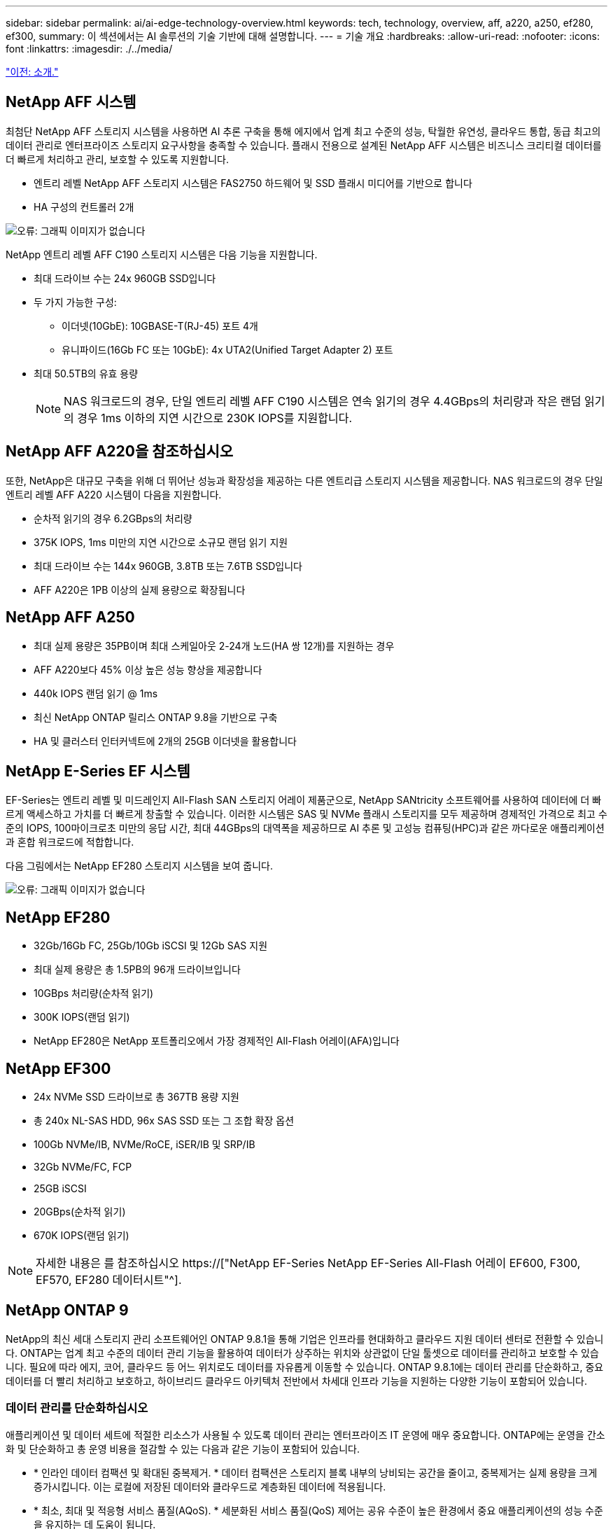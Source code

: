 ---
sidebar: sidebar 
permalink: ai/ai-edge-technology-overview.html 
keywords: tech, technology, overview, aff, a220, a250, ef280, ef300, 
summary: 이 섹션에서는 AI 솔루션의 기술 기반에 대해 설명합니다. 
---
= 기술 개요
:hardbreaks:
:allow-uri-read: 
:nofooter: 
:icons: font
:linkattrs: 
:imagesdir: ./../media/


link:ai-edge-introduction.html["이전: 소개."]



== NetApp AFF 시스템

최첨단 NetApp AFF 스토리지 시스템을 사용하면 AI 추론 구축을 통해 에지에서 업계 최고 수준의 성능, 탁월한 유연성, 클라우드 통합, 동급 최고의 데이터 관리로 엔터프라이즈 스토리지 요구사항을 충족할 수 있습니다. 플래시 전용으로 설계된 NetApp AFF 시스템은 비즈니스 크리티컬 데이터를 더 빠르게 처리하고 관리, 보호할 수 있도록 지원합니다.

* 엔트리 레벨 NetApp AFF 스토리지 시스템은 FAS2750 하드웨어 및 SSD 플래시 미디어를 기반으로 합니다
* HA 구성의 컨트롤러 2개


image:ai-edge-image5.png["오류: 그래픽 이미지가 없습니다"]

NetApp 엔트리 레벨 AFF C190 스토리지 시스템은 다음 기능을 지원합니다.

* 최대 드라이브 수는 24x 960GB SSD입니다
* 두 가지 가능한 구성:
+
** 이더넷(10GbE): 10GBASE-T(RJ-45) 포트 4개
** 유니파이드(16Gb FC 또는 10GbE): 4x UTA2(Unified Target Adapter 2) 포트


* 최대 50.5TB의 유효 용량
+

NOTE: NAS 워크로드의 경우, 단일 엔트리 레벨 AFF C190 시스템은 연속 읽기의 경우 4.4GBps의 처리량과 작은 랜덤 읽기의 경우 1ms 이하의 지연 시간으로 230K IOPS를 지원합니다.





== NetApp AFF A220을 참조하십시오

또한, NetApp은 대규모 구축을 위해 더 뛰어난 성능과 확장성을 제공하는 다른 엔트리급 스토리지 시스템을 제공합니다. NAS 워크로드의 경우 단일 엔트리 레벨 AFF A220 시스템이 다음을 지원합니다.

* 순차적 읽기의 경우 6.2GBps의 처리량
* 375K IOPS, 1ms 미만의 지연 시간으로 소규모 랜덤 읽기 지원
* 최대 드라이브 수는 144x 960GB, 3.8TB 또는 7.6TB SSD입니다
* AFF A220은 1PB 이상의 실제 용량으로 확장됩니다




== NetApp AFF A250

* 최대 실제 용량은 35PB이며 최대 스케일아웃 2-24개 노드(HA 쌍 12개)를 지원하는 경우
* AFF A220보다 45% 이상 높은 성능 향상을 제공합니다
* 440k IOPS 랜덤 읽기 @ 1ms
* 최신 NetApp ONTAP 릴리스 ONTAP 9.8을 기반으로 구축
* HA 및 클러스터 인터커넥트에 2개의 25GB 이더넷을 활용합니다




== NetApp E-Series EF 시스템

EF-Series는 엔트리 레벨 및 미드레인지 All-Flash SAN 스토리지 어레이 제품군으로, NetApp SANtricity 소프트웨어를 사용하여 데이터에 더 빠르게 액세스하고 가치를 더 빠르게 창출할 수 있습니다. 이러한 시스템은 SAS 및 NVMe 플래시 스토리지를 모두 제공하며 경제적인 가격으로 최고 수준의 IOPS, 100마이크로초 미만의 응답 시간, 최대 44GBps의 대역폭을 제공하므로 AI 추론 및 고성능 컴퓨팅(HPC)과 같은 까다로운 애플리케이션과 혼합 워크로드에 적합합니다.

다음 그림에서는 NetApp EF280 스토리지 시스템을 보여 줍니다.

image:ai-edge-image7.png["오류: 그래픽 이미지가 없습니다"]



== NetApp EF280

* 32Gb/16Gb FC, 25Gb/10Gb iSCSI 및 12Gb SAS 지원
* 최대 실제 용량은 총 1.5PB의 96개 드라이브입니다
* 10GBps 처리량(순차적 읽기)
* 300K IOPS(랜덤 읽기)
* NetApp EF280은 NetApp 포트폴리오에서 가장 경제적인 All-Flash 어레이(AFA)입니다




== NetApp EF300

* 24x NVMe SSD 드라이브로 총 367TB 용량 지원
* 총 240x NL-SAS HDD, 96x SAS SSD 또는 그 조합 확장 옵션
* 100Gb NVMe/IB, NVMe/RoCE, iSER/IB 및 SRP/IB
* 32Gb NVMe/FC, FCP
* 25GB iSCSI
* 20GBps(순차적 읽기)
* 670K IOPS(랜덤 읽기)



NOTE: 자세한 내용은 를 참조하십시오 https://["NetApp EF-Series NetApp EF-Series All-Flash 어레이 EF600, F300, EF570, EF280 데이터시트"^].



== NetApp ONTAP 9

NetApp의 최신 세대 스토리지 관리 소프트웨어인 ONTAP 9.8.1을 통해 기업은 인프라를 현대화하고 클라우드 지원 데이터 센터로 전환할 수 있습니다. ONTAP는 업계 최고 수준의 데이터 관리 기능을 활용하여 데이터가 상주하는 위치와 상관없이 단일 툴셋으로 데이터를 관리하고 보호할 수 있습니다. 필요에 따라 에지, 코어, 클라우드 등 어느 위치로도 데이터를 자유롭게 이동할 수 있습니다. ONTAP 9.8.1에는 데이터 관리를 단순화하고, 중요 데이터를 더 빨리 처리하고 보호하고, 하이브리드 클라우드 아키텍처 전반에서 차세대 인프라 기능을 지원하는 다양한 기능이 포함되어 있습니다.



=== 데이터 관리를 단순화하십시오

애플리케이션 및 데이터 세트에 적절한 리소스가 사용될 수 있도록 데이터 관리는 엔터프라이즈 IT 운영에 매우 중요합니다. ONTAP에는 운영을 간소화 및 단순화하고 총 운영 비용을 절감할 수 있는 다음과 같은 기능이 포함되어 있습니다.

* * 인라인 데이터 컴팩션 및 확대된 중복제거. * 데이터 컴팩션은 스토리지 블록 내부의 낭비되는 공간을 줄이고, 중복제거는 실제 용량을 크게 증가시킵니다. 이는 로컬에 저장된 데이터와 클라우드로 계층화된 데이터에 적용됩니다.
* * 최소, 최대 및 적응형 서비스 품질(AQoS). * 세분화된 서비스 품질(QoS) 제어는 공유 수준이 높은 환경에서 중요 애플리케이션의 성능 수준을 유지하는 데 도움이 됩니다.
* * NetApp FabricPool. * 이 기능은 콜드 데이터를 AWS(Amazon Web Services), Azure, NetApp StorageGRID 스토리지 솔루션을 포함한 퍼블릭 및 프라이빗 클라우드 스토리지 옵션으로 자동 계층화합니다. FabricPool에 대한 자세한 내용은 를 참조하십시오 link:https://www.netapp.com/pdf.html?item=/media/17239-tr4598pdf.pdf["TR-4598"^].




=== 데이터 가속화 및 보호

ONTAP 9은 탁월한 수준의 성능과 데이터 보호를 제공하며 다음과 같은 방법으로 이러한 기능을 확장합니다.

* * 성능 및 낮은 지연 시간 * ONTAP는 가장 짧은 지연 시간으로 가장 높은 처리량을 제공합니다.
* * 데이터 보호. * ONTAP는 모든 플랫폼에서 공통 관리를 지원하는 내장 데이터 보호 기능을 제공합니다.
* * NVE(NetApp 볼륨 암호화). * ONTAP는 온보드 및 외부 키 관리를 모두 지원하여 네이티브 볼륨 레벨 암호화를 제공합니다.
* * 멀티테넌시 및 다단계 인증 * ONTAP를 통해 인프라 리소스를 최고 수준의 보안으로 공유할 수 있습니다.




=== 미래 지향형 인프라

ONTAP 9은 다음과 같은 기능을 통해 지속적으로 변화하는 까다로운 비즈니스 요구사항을 충족할 수 있도록 지원합니다.

* * 원활한 확장 및 무중단 운영 * ONTAP은 기존 컨트롤러 및 스케일아웃 클러스터에 무중단으로 용량을 추가할 수 있도록 지원합니다. 고객은 고비용이 따르는 데이터 마이그레이션이나 운영 중단 없이 NVMe 및 32Gb FC와 같은 최신 기술로 업그레이드할 수 있습니다.
* * 클라우드 연결. * ONTAP은 클라우드에 가장 많이 연결되는 스토리지 관리 소프트웨어로, 모든 퍼블릭 클라우드에서 소프트웨어 정의 스토리지(ONTAP Select) 및 클라우드 네이티브 인스턴스(NetApp Cloud Volumes Service) 옵션이 제공됩니다.
* 새로운 애플리케이션과의 통합 * ONTAP는 기존 엔터프라이즈 앱을 지원하는 인프라와 동일한 인프라를 사용하여 자율주행 차량, 스마트 시티, Industry 4.0과 같은 차세대 플랫폼 및 애플리케이션을 위한 엔터프라이즈급 데이터 서비스를 제공합니다.




== NetApp SANtricity를 참조하십시오

NetApp SANtricity는 E-Series 하이브리드 플래시 및 EF-Series All-Flash 어레이에 업계 최고의 성능, 안정성, 단순성을 제공하도록 설계되었습니다. 데이터 분석, 비디오 감시, 백업 및 복구 등 워크로드가 많은 애플리케이션에서 E-Series 하이브리드 플래시 및 EF-Series All-Flash 어레이의 성능과 활용률을 극대화합니다. SANtricity를 사용하면 스토리지를 온라인 상태로 유지하면서 구성 조정, 유지 관리, 용량 확장 및 기타 작업을 완료할 수 있습니다. 또한 SANtricity는 사용하기 쉬운 온박스형 시스템 관리자 인터페이스를 통해 뛰어난 데이터 보호, 사전 예방 모니터링 및 인증 보안을 제공합니다. 자세한 내용은 를 참조하십시오 https://["NetApp E-Series SANtricity 소프트웨어 데이터시트 를 참조하십시오"^].



=== 최적의 성능

성능에 최적화된 SANtricity 소프트웨어는 모든 데이터 분석, 비디오 감시 및 백업 앱에 높은 IOPS 및 처리량과 짧은 지연 시간으로 데이터를 제공합니다. IOPS가 높고 지연 시간이 짧은 애플리케이션과 대역폭과 처리량이 높은 애플리케이션의 성능을 더욱 높이십시오.



=== 가동 시간 극대화

스토리지가 온라인 상태일 때 모든 관리 작업을 완료하십시오. I/O를 중단하지 않고 구성을 변경하거나, 유지보수를 수행하거나, 용량을 확장할 수 있습니다 자동화된 기능, 온라인 구성, 최첨단 DPP(Dynamic Disk Pool) 기술 등을 통해 동급 최고의 안정성을 실현합니다.



=== 편안한 휴식

SANtricity 소프트웨어는 사용이 간편한 온박스형 시스템 관리자 인터페이스를 통해 뛰어난 데이터 보호, 사전 예방 모니터링 및 인증 보안을 제공합니다. 스토리지 관리 업무를 간소화합니다. 모든 E-Series 스토리지 시스템의 고급 튜닝에 필요한 유연성 확보 언제 어디서나 NetApp E-Series 시스템을 관리할 수 있습니다. NetApp의 온박스 웹 기반 인터페이스는 관리 워크플로우를 간소화합니다.



== NetApp 트라이던트

https://["트라이던트"^] NetApp은 Docker 및 Kubernetes용 오픈 소스 동적 스토리지 오케스트레이터로서 영구 스토리지의 생성, 관리 및 사용을 단순화합니다. Kubernetes 네이티브 애플리케이션인 Trident는 Kubernetes 클러스터 내에서 직접 실행됩니다. Trident를 사용하면 고객이 DL 컨테이너 이미지를 NetApp 스토리지에 원활하게 배포하고 AI 컨테이너 배포를 위한 엔터프라이즈급 경험을 제공할 수 있습니다. Kubernetes 사용자(예: ML 개발자 및 데이터 과학자)는 오케스트레이션 및 클론 복제를 생성, 관리 및 자동화하여 NetApp 기술이 제공하는 NetApp 고급 데이터 관리 기능을 활용할 수 있습니다.



== NetApp Cloud Sync를 참조하십시오

https://["Cloud Sync"^] 는 빠르고 안전한 데이터 동기화를 제공하는 NetApp 서비스입니다. 온프레미스 NFS 또는 SMB 파일 공유, NetApp StorageGRID, NetApp ONTAP S3, NetApp Cloud Volumes Service, Azure NetApp Files, Amazon S3(Amazon Simple Storage Service), Amazon Elastic File System(Amazon EFS), Azure Blob, Google Cloud Storage 간에 파일을 전송해야 하는 경우 또는 IBM 클라우드 오브젝트 스토리지인 Cloud Sync를 사용하면 파일을 필요한 곳으로 빠르고 안전하게 이동할 수 있습니다. 데이터가 전송되면 소스와 타겟 모두에서 사용할 수 있습니다. Cloud Sync는 미리 정의된 일정에 따라 데이터를 지속적으로 동기화하여 변경된 부분만 이동하므로 데이터 복제에 소비되는 시간과 비용이 최소화됩니다. Cloud Sync는 매우 간편한 설정 및 사용이 가능한 SaaS(Software as a Service) 툴입니다. Cloud Sync에 의해 트리거되는 데이터 전송은 데이터 브로커가 수행합니다. AWS, Azure, Google Cloud Platform 또는 온프레미스에서 Cloud Sync 데이터 브로커를 구축할 수 있습니다.



=== Lenovo ThinkSystem 서버

Lenovo ThinkSystem 서버는 현재 고객의 과제를 해결하고 미래의 과제를 해결할 수 있는 혁신적인 모듈식 설계 접근 방식을 제공하는 혁신적인 하드웨어, 소프트웨어 및 서비스를 갖추고 있습니다. 이러한 서버는 동급 최강의 업계 표준 기술과 차별화된 Lenovo의 혁신적인 기술을 결합하여 x86 서버에서 최대한의 유연성을 제공합니다.

Lenovo ThinkSystem 서버 배포의 주요 이점은 다음과 같습니다.

* 비즈니스 성장에 맞춰 확장할 수 있는 모듈식 설계
* 업계 최고 수준의 복원력으로 예기치 못한 가동 중지의 비용이 많이 드는 시간을 절약할 수 있습니다
* 빠른 플래시 기술을 통해 지연 시간을 단축하고, 응답 시간을 단축하며, 데이터 관리를 실시간으로 수행할 수 있습니다


AI 분야에서 Lenovo는 기업들이 워크로드에 대한 ML 및 AI의 이점을 이해하고 적용할 수 있도록 실질적인 접근 방식을 취하고 있습니다. Lenovo 고객은 Lenovo AI Innovation Center의 Lenovo AI 제품을 살펴보고 평가하여 해당 사용 사례의 가치를 완벽하게 파악할 수 있습니다. 가치 창출 시간을 단축하기 위해 이 고객 중심 접근 방식은 AI에 사용하고 최적화할 수 있는 솔루션 개발 플랫폼에 대한 개념 증명을 고객에게 제공합니다.



=== Lenovo ThinkSystem SE350 Edge 서버

에지 컴퓨팅을 사용하면 데이터 센터 또는 클라우드로 전송되기 전에 네트워크 에지에서 IoT 장치의 데이터를 분석할 수 있습니다. 아래 그림과 같이 Lenovo ThinkSystem SE350은 견고하며 환경 친화적인 소형 폼 팩터에서 유연성, 연결, 보안 및 원격 관리 기능에 중점을 두고 엣지에서의 배포를 위한 고유한 요구 사항을 충족하도록 설계되었습니다.

에지 AI 워크로드에 대한 가속화를 지원할 수 있는 유연성을 갖춘 인텔 제온 D 프로세서를 장착한 SE350은 데이터 센터 외부의 다양한 환경에서 서버 배포의 과제를 해결하기 위해 특별히 제작되었습니다.

image:ai-edge-image8.png["오류: 그래픽 이미지가 없습니다"]

image:ai-edge-image9.png["오류: 그래픽 이미지가 없습니다"]



==== MLPerf

MLPerf는 AI 성능 평가를 위한 업계 최고의 벤치마크 제품군입니다. 여기에는 영상 분류, 물체 감지, 의료 영상 및 NLP(자연어 처리)를 비롯한 다양한 적용 AI 영역을 다룹니다. 이 검증에서는 이 검증이 완료될 때 MLPerf 추론의 최신 반복인 Inference v0.7 워크로드를 사용했습니다. 를 클릭합니다 https://["MLPerf Inference v0.7"^] 데이터 센터 및 에지 시스템을 위한 새로운 벤치마크 4개가 포함된 제품군:

* * BERT. * Transformers(BERT)의 양방향 Encoder Representation은 Squad 데이터 세트를 사용하여 질문 답변에 맞게 미세 조정되었습니다.
* * DLRM. * DLRM(Deep Learning Recommendation Model)은 CTR(Click-Through Rates)을 최적화하도록 교육받은 개인 설정 및 권장 모델입니다.
* * 3D U-Net. * 3D U-Net 아키텍처는 Brain Tumor Segmentation(뇌종양 분할) 데이터 세트에 대한 교육을 받습니다.
* * RNN-T * Recurrent Neural Network Transducer(RNN-T)는 LibriSpeech의 하위 집합에 대한 교육을 받은 자동 음성 인식(ASR) 모델입니다. MLPerf Inference 결과 및 코드는 공개적으로 사용할 수 있으며 Apache 라이센스에 따라 릴리스됩니다. MLPerf Inference에는 다음과 같은 시나리오를 지원하는 Edge 분산이 있습니다.
* * 단일 스트림. * 이 시나리오는 스마트폰에서 실행되는 오프라인 AI 쿼리와 같이 응답성이 중요한 요소인 시스템을 모방합니다. 개별 쿼리가 시스템으로 전송되고 응답 시간이 기록됩니다. 모든 응답의 90번째 백분위수 지연 시간이 결과로 보고됩니다.
* * 멀티스트림. * 이 벤치마크는 여러 센서의 입력을 처리하는 시스템을 위한 것입니다. 테스트 중에 쿼리는 고정된 시간 간격으로 전송됩니다. QoS 제약(허용되는 최대 지연 시간)이 적용됩니다. QoS 제한을 충족하는 동안 시스템에서 처리할 수 있는 스트림의 수를 보고합니다.
* * Offline. * 배치 처리 응용 프로그램을 다루는 가장 간단한 시나리오이며 메트릭은 초당 샘플 처리량입니다. 모든 데이터를 시스템에서 사용할 수 있으며 벤치마크는 모든 샘플을 처리하는 데 걸리는 시간을 측정합니다.


Lenovo는 이 문서에 사용된 서버인 T4가 포함된 SE350에 대한 MLPerf Inference 점수를 게시했습니다. 의 결과를 참조하십시오 https://["https://mlperf.org/inference-results-0-7/"] 입력 #0.7-145의 "Edge, Closed Division" 섹션에 있습니다.

link:ai-edge-test-plan.html["다음: 테스트 계획."]
